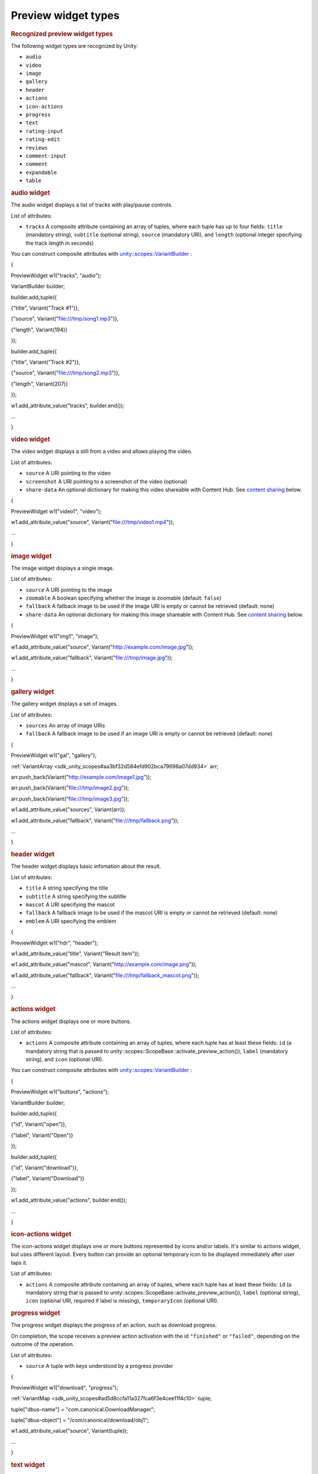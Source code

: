 .. _sdk_preview_widget_types:
Preview widget types
====================


.. rubric::         Recognized preview widget types
   :name: recognized-preview-widget-types

The following widget types are recognized by Unity:

-  ``audio``
-  ``video``
-  ``image``
-  ``gallery``
-  ``header``
-  ``actions``
-  ``icon-actions``
-  ``progress``
-  ``text``
-  ``rating-input``
-  ``rating-edit``
-  ``reviews``
-  ``comment-input``
-  ``comment``
-  ``expandable``
-  ``table``

.. rubric::         audio widget
   :name: audio-widget

The audio widget displays a list of tracks with play/pause controls.

List of attributes:

-  ``tracks`` A composite attribute containing an array of tuples, where
   each tuple has up to four fields: ``title`` (mandatory string),
   ``subtitle`` (optional string), ``source`` (mandatory URI), and
   ``length`` (optional integer specifying the track length in seconds)

You can construct composite attributes with
`unity::scopes::VariantBuilder </sdk/scopes/cpp/unity.scopes.VariantBuilder/>`_ :

{

PreviewWidget w1("tracks", "audio");

VariantBuilder builder;

builder.add\_tuple({

{"title", Variant("Track #1")},

{"source", Variant("file:///tmp/song1.mp3")},

{"length", Variant(194)}

});

builder.add\_tuple({

{"title", Variant("Track #2")},

{"source", Variant("file:///tmp/song2.mp3")},

{"length", Variant(207)}

});

w1.add\_attribute\_value("tracks", builder.end());

...

}

.. rubric::         video widget
   :name: video-widget

The video widget displays a still from a video and allows playing the
video.

List of attributes:

-  ``source`` A URI pointing to the video
-  ``screenshot`` A URI pointing to a screenshot of the video (optional)
-  ``share-data`` An optional dictionary for making this video shareable
   with Content Hub. See `content
   sharing </sdk/scopes/cpp/previewwidgets/#contentsharing>`_  below.

{

PreviewWidget w1("video1", "video");

w1.add\_attribute\_value("source", Variant("file:///tmp/video1.mp4"));

...

}

.. rubric::         image widget
   :name: image-widget

The image widget displays a single image.

List of attributes:

-  ``source`` A URI pointing to the image
-  ``zoomable`` A boolean specifying whether the image is zoomable
   (default: ``false``)
-  ``fallback`` A fallback image to be used if the image URI is empty or
   cannot be retrieved (default: none)
-  ``share-data`` An optional dictionary for making this image shareable
   with Content Hub. See `content
   sharing </sdk/scopes/cpp/previewwidgets/#contentsharing>`_  below.

{

PreviewWidget w1("img1", "image");

w1.add\_attribute\_value("source",
Variant("http://example.com/image.jpg"));

w1.add\_attribute\_value("fallback", Variant("file:///tmp/image.jpg"));

...

}

.. rubric::         gallery widget
   :name: gallery-widget

The gallery widget displays a set of images.

List of attributes:

-  ``sources`` An array of image URIs
-  ``fallback`` A fallback image to be used if an image URI is empty or
   cannot be retrieved (default: none)

{

PreviewWidget w1("gal", "gallery");

:ref:`VariantArray <sdk_unity_scopes#aa3bf32d584efd902bca79698a07dd934>`
arr;

arr.push\_back(Variant("http://example.com/image1.jpg"));

arr.push\_back(Variant("file:///tmp/image2.jpg"));

arr.push\_back(Variant("file:///tmp/image3.jpg"));

w1.add\_attribute\_value("sources", Variant(arr));

w1.add\_attribute\_value("fallback",
Variant("file:///tmp/fallback.png"));

...

}

.. rubric::         header widget
   :name: header-widget

The header widget displays basic infomation about the result.

List of attributes:

-  ``title`` A string specifying the title
-  ``subtitle`` A string specifying the subtitle
-  ``mascot`` A URI specifying the mascot
-  ``fallback`` A fallback image to be used if the mascot URI is empty
   or cannot be retrieved (default: none)
-  ``emblem`` A URI specifying the emblem

{

PreviewWidget w1("hdr", "header");

w1.add\_attribute\_value("title", Variant("Result item"));

w1.add\_attribute\_value("mascot",
Variant("http://example.com/image.png"));

w1.add\_attribute\_value("fallback",
Variant("file:///tmp/fallback\_mascot.png"));

...

}

.. rubric::         actions widget
   :name: actions-widget

The actions widget displays one or more buttons.

List of attributes:

-  ``actions`` A composite attribute containing an array of tuples,
   where each tuple has at least these fields: ``id`` (a mandatory
   string that is passed to
   unity::scopes::ScopeBase::activate\_preview\_action()), ``label``
   (mandatory string), and ``icon`` (optional URI).

You can construct composite attributes with
`unity::scopes::VariantBuilder </sdk/scopes/cpp/unity.scopes.VariantBuilder/>`_ :

{

PreviewWidget w1("buttons", "actions");

VariantBuilder builder;

builder.add\_tuple({

{"id", Variant("open")},

{"label", Variant("Open")}

});

builder.add\_tuple({

{"id", Variant("download")},

{"label", Variant("Download")}

});

w1.add\_attribute\_value("actions", builder.end());

...

}

.. rubric::         icon-actions widget
   :name: icon-actions-widget

The icon-actions widget displays one or more buttons represented by
icons and/or labels. It's similar to actions widget, but uses different
layout. Every button can provide an optional temporary icon to be
displayed immediately after user taps it.

List of attributes:

-  ``actions`` A composite attribute containing an array of tuples,
   where each tuple has at least these fields: ``id`` (a mandatory
   string that is passed to
   unity::scopes::ScopeBase::activate\_preview\_action()), ``label``
   (optional string), ``icon`` (optional URI, required if label is
   missing), ``temporaryIcon`` (optional URI).

.. rubric::         progress widget
   :name: progress-widget

The progress widget displays the progress of an action, such as download
progress.

On completion, the scope receives a preview action activation with the
id ``"finished"`` or ``"failed"``, depending on the outcome of the
operation.

List of attributes:

-  ``source`` A tuple with keys understood by a progress provider

{

PreviewWidget w1("download", "progress");

:ref:`VariantMap <sdk_unity_scopes#ad5d8ccfa11a327fca6f3e4cee11f4c10>`
tuple;

tuple["dbus-name"] = "com.canonical.DownloadManager";

tuple["dbus-object"] = "/com/canonical/download/obj1";

w1.add\_attribute\_value("source", Variant(tuple));

...

}

.. rubric::         text widget
   :name: text-widget

A text widget can be used for text of any length (without formatting).

List of attributes:

-  ``title`` Optional string
-  ``text`` A string containing the text

{

PreviewWidget w1("summary", "text");

w1.add\_attribute\_value("text", Variant("Lorem Ipsum ..."));

...

}

.. rubric::         rating-input widget
   :name: rating-input-widget

The rating-input widget allows users to rate content. It consists of two
types of widget: a star-based rating and an input field for the user to
enter his/her review. It is possible to hide each widget as well as to
require them to be filled in.

When a user presses the "Send" button, the scope receives a preview
action activation with the id ``"rated"``. The actual rating and/or
review can be accessed via
`unity::scopes::ActionMetadata::scope\_data </sdk/scopes/cpp/unity.scopes.ActionMetadata/#a34777e687ce700a7b6313f3dad6d3340>`_ .
The scope data will be a VariantMap with the following keys:

-  ``"rating"`` - a double holding the number of stars the user selected
   (1 to 5)
-  ``"review"`` - a string holding the free text review

List of attributes:

-  ``rating-label`` String for the star-based rating (default: "Rate
   this")
-  ``review-label`` String for the review input (default: "Add a
   review")
-  ``submit-label`` String for the confirmation button (default: "Send")
-  ``rating-icon-empty`` URI for an empty rating icon
-  ``rating-icon-full`` URI for a full rating icon
-  ``visible`` String specifying which of the two widgets are visible
   (``"rating"``, ``"review"`` or default:\ ``"both"``)
-  ``required`` String specifying which of the two widgets are required
   to be filled in (``"rating"``, ``"review"`` or default:\ ``"both"``)

{

PreviewWidget w1("rating", "rating-input");

w1.add\_attribute\_value("visible", Variant("rating"));

w1.add\_attribute\_value("required", Variant("rating"));

w1.add\_attribute\_value("rating-icon-empty",
Variant("file:///tmp/star-empty.svg"));

w1.add\_attribute\_value("rating-icon-full",
Variant("file:///tmp/star-full.svg"));

...

}

.. rubric::         rating-edit widget
   :name: rating-edit-widget

The rating-edit widget allows users to edit an existing review and
rating. When used in a preview, the widget displays an existing review
and a small "pen" icon; user can update the review and/or rating after
tapping the "pen" icon.

This widget supports all the attributes of rating-input widget, plus
three extra attributes (``"review"``, ``"rating"``, ``"author"``) to
pre-fill the widget with data of an existing review.

List of attributes:

-  ``rating-label`` String for the star-based rating (default: "Rate
   this")
-  ``review-label`` String for the review input (default: "Add a
   review")
-  ``submit-label`` String for the confirmation button (default: "Send")
-  ``rating-icon-empty`` URI for an empty rating icon
-  ``rating-icon-full`` URI for a full rating icon
-  ``visible`` String specifying which of the two widgets are visible
   (``"rating"``, ``"review"`` or default:\ ``"both"``)
-  ``required`` String specifying which of the two widgets are required
   to be filled in (``"rating"``, ``"review"`` or default:\ ``"both"``)
-  ``author`` String for the name of the reviewer (optional)
-  ``review`` String for the text of existing review (optional)
-  ``rating`` Number for the rating value (optional)

Note: The rating-edit widget may not be supported by older versions of
unity8 shell.

.. rubric::         reviews widget
   :name: reviews-widget

The reviews widget is used to display previously-rated content.

List of attributes:

-  ``rating-icon-empty`` URI for an empty rating icon
-  ``rating-icon-half`` URI for an half-full rating icon
-  ``rating-icon-full`` URI for a full rating icon
-  ``reviews`` A composite attribute containing an array of tuples,
   where each tuple has up to three fields: ``rating`` (optional integer
   specifying the number of stars), ``author`` (mandatory string) and
   ``review`` (optional string).

You can construct composite attributes with
`unity::scopes::VariantBuilder </sdk/scopes/cpp/unity.scopes.VariantBuilder/>`_ :

{

PreviewWidget w1("summary", "reviews");

w1.add\_attribute\_value("rating-icon-empty",
Variant("file:///tmp/star-empty.svg"));

w1.add\_attribute\_value("rating-icon-full",
Variant("file:///tmp/star-full.svg"));

VariantBuilder builder;

builder.add\_tuple({

{"author", Variant("John Doe")},

{"rating", Variant(3)}

});

builder.add\_tuple({

{"author", Variant("Mr. Smith")},

{"rating", Variant(5)}

});

w1.add\_attribute\_value("reviews", builder.end());

...

}

.. rubric::         comment-input widget
   :name: comment-input-widget

The comment-input widget allows users to add comments. It displays an
input box along with "Send" button.

When a user presses the "Send" button, the scope receives a preview
action activation with the id ``"commented"``. The actual comment can be
accessed via
`unity::scopes::ActionMetadata::scope\_data </sdk/scopes/cpp/unity.scopes.ActionMetadata/#a34777e687ce700a7b6313f3dad6d3340>`_ .
The scope data will be a VariantMap with the ``"comment"`` field holding
the text entered by the user.

List of attributes:

-  ``submit-label`` String for the label of the submit button (optional,
   uses "Submit" by default).

{

PreviewWidget w1("cmt", "comment-input");

w1.add\_attribute\_value("submit-label", Variant("Comment it!"));

...

}

.. rubric::         comment widget
   :name: comment-widget

The comment widget shows an avatar, author name, subtitle and a comment
text.

List of attributes:

-  ``source`` URI for an avatar icon (optional)
-  ``author`` A string specifying the author of the comment (mandatory)
-  ``subtitle`` A string for the subtitle (optional)
-  ``comment`` A string for the comment text (mandatory)

.. rubric::         expandable widget
   :name: expandable-widget

The expandable widget is used to group several widgets into an
expandable pane. The expandable widget can be collapsed or uncollapsed.
When it's uncollapsed then all the contained widgets are shown. When
collapsed, only the first few widgets determined by collapsed-widgets
attribute are shown.

List of attributes:

-  ``title`` A string specifying the title
-  ``collapsed-widgets`` A number of widgets to show when the expandable
   widget is collapsed (optional).

PreviewWidget expandable("exp", "expandable");

expandable.add\_attribute\_value("title", Variant("This is an expandable
widget"));

expandable.add\_attribute\_value("collapsed-widgets", Variant(2));

PreviewWidget w1("w1", "text");

w1.add\_attribute\_value("title", Variant("Subwidget 1"));

w1.add\_attribute\_value("text", Variant("A text"));

PreviewWidget w2("w2", "text");

w2.add\_attribute\_value("title", Variant("Subwidget 2"));

w2.add\_attribute\_value("text", Variant("A text"));

PreviewWidget w3("w3", "text");

w3.add\_attribute\_value("title", Variant("Subwidget 3"));

w3.add\_attribute\_value("text", Variant("A text"));

expandable.add\_widget(w1);

expandable.add\_widget(w2);

expandable.add\_widget(w3);

...

.. rubric::         table widget
   :name: table-widget

The table widget is used to show a table with labels and values. When
used inside an Expandable widget, the topmost 3 rows are shown until
it's expanded.

List of attributes:

-  ``title`` A string specifying the title to be shown on top
-  ``values`` An array with one element per row. Each element is an
   array of two strings: label and value

PreviewWidget table("details", "table");

table.add\_attribute\_value("title", Variant("This is a table widget"));

:ref:`VariantArray <sdk_unity_scopes#aa3bf32d584efd902bca79698a07dd934>`
values {

Variant{\ :ref:`VariantArray <sdk_unity_scopes#aa3bf32d584efd902bca79698a07dd934>`\ {Variant{\_("Version
number")}, Variant{"0.83b"}}},

Variant{\ :ref:`VariantArray <sdk_unity_scopes#aa3bf32d584efd902bca79698a07dd934>`\ {Variant{\_("Last
updated")}, Variant{"2015-01-15"}}},

Variant{\ :ref:`VariantArray <sdk_unity_scopes#aa3bf32d584efd902bca79698a07dd934>`\ {Variant{\_("First
released")}, Variant{"2013-12-16"}}},

Variant{\ :ref:`VariantArray <sdk_unity_scopes#aa3bf32d584efd902bca79698a07dd934>`\ {Variant{\_("Size")},
Variant{"11.3 MiB"}}},

};

table.add\_attribute\_value("values", Variant(values));

...

.. rubric::         Content sharing
   :name: content-sharing

Some widgets support content sharing with the special share-data
attribute. When the widget is tapped (clicked), data (image, video etc.)
can be shared with Content Hub.

The share-data attribute is a dictionary (VariantMap) that needs to
contain the following keys:

-  ``uri`` A single URI to share or an array of URIs.
-  ``content-type`` A name of the content type known to Content Hub,
   e.g. "links", "pictures", "videos". Please refer to Content Hub
   documentation for information on supported content types.

Here is an example of a shareable image:

PreviewWidget image("img", "image");

image.add\_attribute\_value("source",
Variant("http://www.example.org/graphics.png"));

:ref:`VariantMap <sdk_unity_scopes#ad5d8ccfa11a327fca6f3e4cee11f4c10>`
share\_data;

share\_data["uri"] =
Variant("http://www.example.org/graphics\_big.png");

share\_data["content-type"] = Variant("pictures");

image.add\_attribute\_value("share-data", share\_data);

